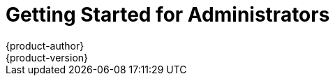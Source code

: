 = Getting Started for Administrators
{product-author}
{product-version}
:data-uri:
:icons:
:experimental:
:toc: macro
:toc-title:
:prewrap!:

ifdef::openshift-enterprise[]
See the link:../admin_guide/install/quick_install.html[quick installation]
method to use an interactive CLI tool that allows you to install and configure a
new trial OpenShift Enterprise instance across multiple hosts.
endif::[]

ifdef::openshift-origin[]
toc::[]

== Overview
OpenShift Origin has multiple installation methods available, each of which
allow you to quickly get your own OpenShift instance up and running. Depending
on your environment, you can choose the installation method that works best for
you.

== Prerequisites

Before choosing an installation method, you must first
link:../admin_guide/install/prerequisites.html[satisfy the prerequisites] on
your hosts, which includes verifying system and environment requirements and
installing and configuring Docker. After ensuring your hosts are properly set
up, you can continue by choosing one of the following installation methods.

== Installation Methods

Choose one of the following installation methods that works best for you.

=== Method 1: Running in a Docker Container [[running-in-a-docker-container]]
You can quickly get OpenShift running in a Docker container using images from
https://hub.docker.com[Docker Hub].

*Installing and Starting an All-in-One Server*

. Launch the server in a Docker container:
+
----
$ docker run -d --name "openshift-origin" --net=host --privileged \
-v /var/run/docker.sock:/var/run/docker.sock \
-v /tmp/openshift:/tmp/openshift \
openshift/origin start
----
+
NOTE: The `/tmp/openshift` directory must be created the first time.
+
This command:
+
- starts OpenShift listening on all interfaces (*0.0.0.0:8443*),
- starts the web console listening on all interfaces (*0.0.0.0:8443*),
- launches an [sysitem]#etcd# server to store persistent data, and
- launches the Kubernetes system components.

. After the container is started, you can open a console inside the container:
+
----
$ docker exec -it openshift-origin bash
----

. Because OpenShift services are secured by TLS, clients must accept the server
certificates and present their own client certificate. These certificates are
generated when the master server is started. You must point `oc` and `curl` at
the appropriate CA bundle and client key and certificate to connect to
OpenShift. Set the following environment variables:
+
----
$ export KUBECONFIG=/var/lib/openshift/openshift.local.config/master/admin.kubeconfig
$ export CURL_CA_BUNDLE=/var/lib/openshift/openshift.local.config/master/ca.crt
----
+
NOTE: When running as a user other than `root`, you would also need to make the
private client key readable by that user. However, this is just for example
purposes; in a production environment, developers would generate their own keys
and not have access to the system keys.

. You can see more about the commands available in
link:../cli_reference/basic_cli_operations.html[the CLI] (the `oc` command)
with:
+
----
$ oc help
----

*What's Next?*

Now that you have OpenShift successfully running in your environment,
link:#try-it-out[try it out] by walking through a sample application lifecycle.

=== Method 2: Downloading the Binary [[downloading-the-binary]]
Red Hat periodically publishes binaries to GitHub, which you can download on the
OpenShift Origin repository's
https://github.com/openshift/origin/releases[Releases] page. These are Linux,
Windows, or Mac OS X 64-bit binaries; note that the Mac and Windows versions are
for the CLI only.

The tar file for each platform contains a single binary, `openshift`, which is
an all-in-one OpenShift installation. The file also contains
link:../cli_reference/basic_cli_operations.html[the CLI] (the `oc` command).

*Installing and Running an All-in-One Server*

. Download the binary from the
https://github.com/openshift/origin/releases[Releases] page and untar it on your
local system.

. Launch the server:
+
----
$ sudo ./openshift start
----
+
This command:
+
- starts OpenShift listening on all interfaces (*0.0.0.0:8443*),
- starts the web console listening on all interfaces (*0.0.0.0:8443*),
- launches an [sysitem]#etcd# server to store persistent data, and
- launches the Kubernetes system components.
+
The server runs in the foreground until you terminate the process.
+
NOTE: This command requires `root` access to create services due to the need to
modify `iptables`. See
https://github.com/GoogleCloudPlatform/kubernetes/issues/1859[this Issue] for
more information.

. You can see more about the commands available in the binary with:
+
----
$ ./openshift help
----

. Because OpenShift services are secured by TLS, clients must accept the server
certificates and present their own client certificate. These certificates are
generated when the master server is started. You must point `oc` and `curl` at
the appropriate CA bundle and client key and certificate to connect to
OpenShift. Set the following environment variables:
+
----
$ export KUBECONFIG=`pwd`/openshift.local.config/master/admin.kubeconfig
$ export CURL_CA_BUNDLE=`pwd`/openshift.local.config/master/ca.crt
$ sudo chmod +r `pwd`/openshift.local.config/master/admin.kubeconfig
----
+
NOTE: This is just for example purposes; in a production environment, developers would generate their own keys and not have access to the system keys.

. You can see more about the commands available in the CLI with:
+
----
$ ./oc help
----
+
Or connect from another system with:
+
----
$ ./oc -h <server_hostname_or_IP> [...]
----

*What's Next?*

Now that you have OpenShift successfully running in your environment,
link:#try-it-out[try it out] by walking through a sample application lifecycle.

=== Method 3: Building from Source [[building-from-source]]
You can build OpenShift from source locally or using
https://www.vagrantup.com/[Vagrant]. See the OpenShift Origin repository on
GitHub
https://github.com/openshift/origin/blob/master/CONTRIBUTING.adoc#develop-on-virtual-machine-using-vagrant[for
instructions].

== Try It Out

After installing your OpenShift instance, you can try it out by creating an
end-to-end application, demonstrating the full OpenShift concept chain. See the
https://github.com/openshift/origin/blob/master/examples/sample-app[OpenShift 3
Application Lifecycle Sample] for instructions.
endif::[]
